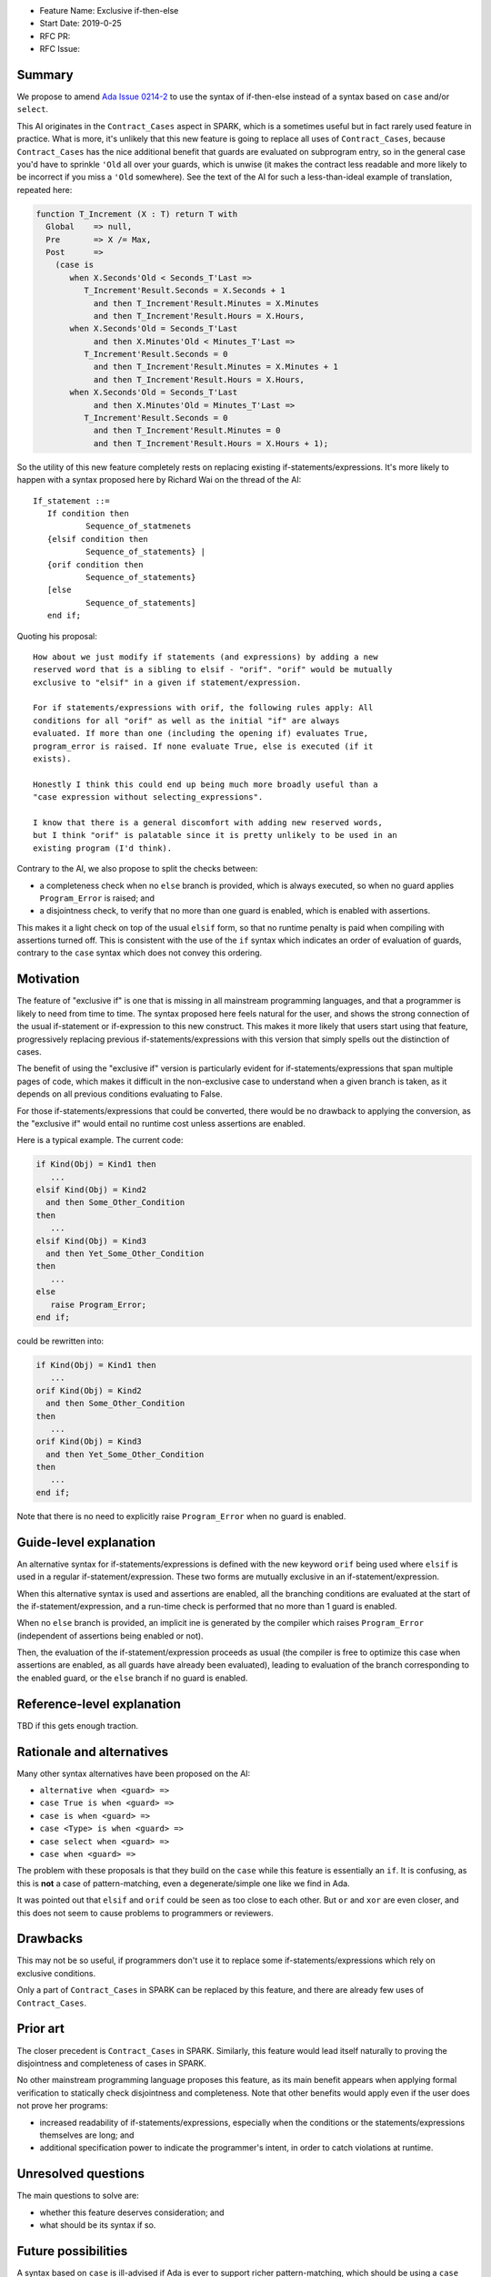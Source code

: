 - Feature Name: Exclusive if-then-else
- Start Date: 2019-0-25
- RFC PR:
- RFC Issue:

Summary
=======

We propose to amend `Ada Issue 0214-2
<http://www.ada-auth.org/cgi-bin/cvsweb.cgi/ai12s/ai12-0214-2.txt?rev=1.6>`_ to
use the syntax of if-then-else instead of a syntax based on ``case`` and/or
``select``.

This AI originates in the ``Contract_Cases`` aspect in SPARK, which is a
sometimes useful but in fact rarely used feature in practice. What is more,
it's unlikely that this new feature is going to replace all uses of
``Contract_Cases``, because ``Contract_Cases`` has the nice additional benefit
that guards are evaluated on subprogram entry, so in the general case you'd
have to sprinkle ``'Old`` all over your guards, which is unwise (it makes the
contract less readable and more likely to be incorrect if you miss a ``'Old``
somewhere). See the text of the AI for such a less-than-ideal example of
translation, repeated here:

.. code-block:: ada

  function T_Increment (X : T) return T with
    Global    => null,
    Pre       => X /= Max,
    Post      =>
      (case is
         when X.Seconds'Old < Seconds_T'Last =>
            T_Increment'Result.Seconds = X.Seconds + 1
              and then T_Increment'Result.Minutes = X.Minutes
              and then T_Increment'Result.Hours = X.Hours,
         when X.Seconds'Old = Seconds_T'Last
              and then X.Minutes'Old < Minutes_T'Last =>
            T_Increment'Result.Seconds = 0
              and then T_Increment'Result.Minutes = X.Minutes + 1
              and then T_Increment'Result.Hours = X.Hours,
         when X.Seconds'Old = Seconds_T'Last
              and then X.Minutes'Old = Minutes_T'Last =>
            T_Increment'Result.Seconds = 0
              and then T_Increment'Result.Minutes = 0
              and then T_Increment'Result.Hours = X.Hours + 1);

So the utility of this new feature completely rests on replacing existing
if-statements/expressions. It's more likely to happen with a syntax proposed
here by Richard Wai on the thread of the AI::

     If_statement ::=
	If condition then
		Sequence_of_statmenets
	{elsif condition then
		Sequence_of_statements} |
	{orif condition then
		Sequence_of_statements}
	[else
		Sequence_of_statements]
        end if;

Quoting his proposal::

   How about we just modify if statements (and expressions) by adding a new
   reserved word that is a sibling to elsif - "orif". "orif" would be mutually
   exclusive to "elsif" in a given if statement/expression.

   For if statements/expressions with orif, the following rules apply: All
   conditions for all "orif" as well as the initial "if" are always
   evaluated. If more than one (including the opening if) evaluates True,
   program_error is raised. If none evaluate True, else is executed (if it
   exists).

   Honestly I think this could end up being much more broadly useful than a
   "case expression without selecting_expressions".

   I know that there is a general discomfort with adding new reserved words,
   but I think "orif" is palatable since it is pretty unlikely to be used in an
   existing program (I'd think).

Contrary to the AI, we also propose to split the checks between:

- a completeness check when no ``else`` branch is provided, which is always
  executed, so when no guard applies ``Program_Error`` is raised; and

- a disjointness check, to verify that no more than one guard is enabled, which
  is enabled with assertions.

This makes it a light check on top of the usual ``elsif`` form, so that no
runtime penalty is paid when compiling with assertions turned off. This is
consistent with the use of the ``if`` syntax which indicates an order of
evaluation of guards, contrary to the ``case`` syntax which does not convey
this ordering.

Motivation
==========

The feature of "exclusive if" is one that is missing in all mainstream
programming languages, and that a programmer is likely to need from time to
time. The syntax proposed here feels natural for the user, and shows the strong
connection of the usual if-statement or if-expression to this new
construct. This makes it more likely that users start using that feature,
progressively replacing previous if-statements/expressions with this version
that simply spells out the distinction of cases.

The benefit of using the "exclusive if" version is particularly evident for
if-statements/expressions that span multiple pages of code, which makes it
difficult in the non-exclusive case to understand when a given branch is taken,
as it depends on all previous conditions evaluating to False.

For those if-statements/expressions that could be converted, there would be no
drawback to applying the conversion, as the "exclusive if" would entail no
runtime cost unless assertions are enabled.

Here is a typical example. The current code:

.. code-block:: ada

   if Kind(Obj) = Kind1 then
      ...
   elsif Kind(Obj) = Kind2
     and then Some_Other_Condition
   then
      ...
   elsif Kind(Obj) = Kind3
     and then Yet_Some_Other_Condition
   then
      ...
   else
      raise Program_Error;
   end if;

could be rewritten into:

.. code-block:: ada

   if Kind(Obj) = Kind1 then
      ...
   orif Kind(Obj) = Kind2
     and then Some_Other_Condition
   then
      ...
   orif Kind(Obj) = Kind3
     and then Yet_Some_Other_Condition
   then
      ...
   end if;

Note that there is no need to explicitly raise ``Program_Error`` when no guard
is enabled.

Guide-level explanation
=======================

An alternative syntax for if-statements/expressions is defined with the new
keyword ``orif`` being used where ``elsif`` is used in a regular
if-statement/expression. These two forms are mutually exclusive in an
if-statement/expression.

When this alternative syntax is used and assertions are enabled, all the
branching conditions are evaluated at the start of the if-statement/expression,
and a run-time check is performed that no more than 1 guard is enabled.

When no ``else`` branch is provided, an implicit ine is generated by the
compiler which raises ``Program_Error`` (independent of assertions being
enabled or not).

Then, the evaluation of the if-statement/expression proceeds as usual (the
compiler is free to optimize this case when assertions are enabled, as all
guards have already been evaluated), leading to evaluation of the branch
corresponding to the enabled guard, or the ``else`` branch if no guard is
enabled.

Reference-level explanation
===========================

TBD if this gets enough traction.

Rationale and alternatives
==========================

Many other syntax alternatives have been proposed on the AI:

- ``alternative when <guard> =>``
- ``case True is when <guard> =>``
- ``case is when <guard> =>``
- ``case <Type> is when <guard> =>``
- ``case select when <guard> =>``
- ``case when <guard> =>``

The problem with these proposals is that they build on the ``case`` while this
feature is essentially an ``if``. It is confusing, as this is **not** a case of
pattern-matching, even a degenerate/simple one like we find in Ada.

It was pointed out that ``elsif`` and ``orif`` could be seen as too close to
each other. But ``or`` and ``xor`` are even closer, and this does not seem to
cause problems to programmers or reviewers.

Drawbacks
=========

This may not be so useful, if programmers don't use it to replace some
if-statements/expressions which rely on exclusive conditions.

Only a part of ``Contract_Cases`` in SPARK can be replaced by this feature, and
there are already few uses of ``Contract_Cases``.

Prior art
=========

The closer precedent is ``Contract_Cases`` in SPARK. Similarly, this feature
would lead itself naturally to proving the disjointness and completeness of
cases in SPARK.

No other mainstream programming language proposes this feature, as its main
benefit appears when applying formal verification to statically check
disjointness and completeness. Note that other benefits would apply even if the
user does not prove her programs:

- increased readability of if-statements/expressions, especially when the
  conditions or the statements/expressions themselves are long; and

- additional specification power to indicate the programmer's intent, in order
  to catch violations at runtime.

Unresolved questions
====================

The main questions to solve are:

- whether this feature deserves consideration; and

- what should be its syntax if so.

Future possibilities
====================

A syntax based on ``case`` is ill-advised if Ada is ever to support richer
pattern-matching, which should be using a ``case`` syntax. The feature
discussed under this RFC is **not** pattern-matching.
